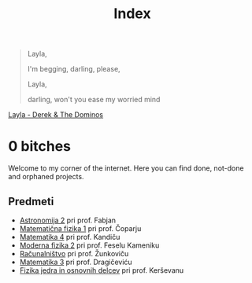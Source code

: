#+title: Index

#+begin_quote
Layla,

I'm begging, darling, please,

Layla,

darling, won't you ease my worried mind
#+end_quote

[[https://music.youtube.com/watch?v=TngViNw2pOo][Layla - Derek & The Dominos]]

* 0 bitches

Welcome to my corner of the internet. Here you can find done, not-done and orphaned projects.

** Predmeti

- [[file:astro2/astro-zapiski.html][Astronomija 2]] pri prof. Fabjan
- [[file:mafija/overview_mafija.html][Matematična fizika 1]] pri prof. Čoparju
- [[file:mat4/overview_mat4.html][Matematika 4]] pri prof. Kandiču
- [[file:mf2/mf2_overview.html][Moderna fizika 2]] pri prof. Feselu Kameniku
- [[file:racunalnistvo/racunalnistvo_overview.html][Računalništvo]] pri prof. Žunkoviču
- [[file:mat3/mat3indeks.html][Matematika 3]] pri prof. Dragičeviću
- [[file:fjod/fjod_indeks.html][Fizika jedra in osnovnih delcev]] pri prof. Kerševanu
